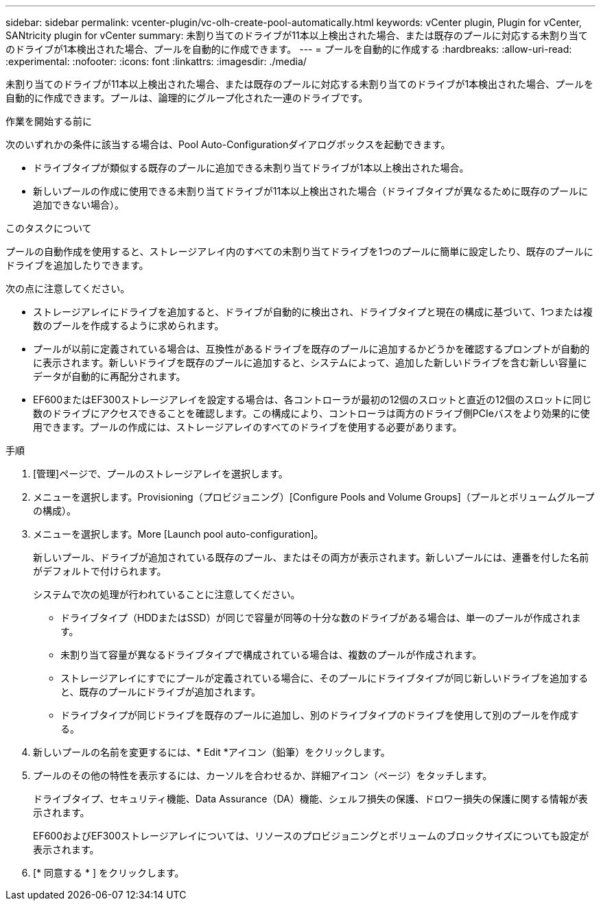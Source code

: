 ---
sidebar: sidebar 
permalink: vcenter-plugin/vc-olh-create-pool-automatically.html 
keywords: vCenter plugin, Plugin for vCenter, SANtricity plugin for vCenter 
summary: 未割り当てのドライブが11本以上検出された場合、または既存のプールに対応する未割り当てのドライブが1本検出された場合、プールを自動的に作成できます。 
---
= プールを自動的に作成する
:hardbreaks:
:allow-uri-read: 
:experimental: 
:nofooter: 
:icons: font
:linkattrs: 
:imagesdir: ./media/


[role="lead"]
未割り当てのドライブが11本以上検出された場合、または既存のプールに対応する未割り当てのドライブが1本検出された場合、プールを自動的に作成できます。プールは、論理的にグループ化された一連のドライブです。

.作業を開始する前に
次のいずれかの条件に該当する場合は、Pool Auto-Configurationダイアログボックスを起動できます。

* ドライブタイプが類似する既存のプールに追加できる未割り当てドライブが1本以上検出された場合。
* 新しいプールの作成に使用できる未割り当てドライブが11本以上検出された場合（ドライブタイプが異なるために既存のプールに追加できない場合）。


.このタスクについて
プールの自動作成を使用すると、ストレージアレイ内のすべての未割り当てドライブを1つのプールに簡単に設定したり、既存のプールにドライブを追加したりできます。

次の点に注意してください。

* ストレージアレイにドライブを追加すると、ドライブが自動的に検出され、ドライブタイプと現在の構成に基づいて、1つまたは複数のプールを作成するように求められます。
* プールが以前に定義されている場合は、互換性があるドライブを既存のプールに追加するかどうかを確認するプロンプトが自動的に表示されます。新しいドライブを既存のプールに追加すると、システムによって、追加した新しいドライブを含む新しい容量にデータが自動的に再配分されます。
* EF600またはEF300ストレージアレイを設定する場合は、各コントローラが最初の12個のスロットと直近の12個のスロットに同じ数のドライブにアクセスできることを確認します。この構成により、コントローラは両方のドライブ側PCIeバスをより効果的に使用できます。プールの作成には、ストレージアレイのすべてのドライブを使用する必要があります。


.手順
. [管理]ページで、プールのストレージアレイを選択します。
. メニューを選択します。Provisioning（プロビジョニング）[Configure Pools and Volume Groups]（プールとボリュームグループの構成）。
. メニューを選択します。More [Launch pool auto-configuration]。
+
新しいプール、ドライブが追加されている既存のプール、またはその両方が表示されます。新しいプールには、連番を付した名前がデフォルトで付けられます。

+
システムで次の処理が行われていることに注意してください。

+
** ドライブタイプ（HDDまたはSSD）が同じで容量が同等の十分な数のドライブがある場合は、単一のプールが作成されます。
** 未割り当て容量が異なるドライブタイプで構成されている場合は、複数のプールが作成されます。
** ストレージアレイにすでにプールが定義されている場合に、そのプールにドライブタイプが同じ新しいドライブを追加すると、既存のプールにドライブが追加されます。
** ドライブタイプが同じドライブを既存のプールに追加し、別のドライブタイプのドライブを使用して別のプールを作成する。


. 新しいプールの名前を変更するには、* Edit *アイコン（鉛筆）をクリックします。
. プールのその他の特性を表示するには、カーソルを合わせるか、詳細アイコン（ページ）をタッチします。
+
ドライブタイプ、セキュリティ機能、Data Assurance（DA）機能、シェルフ損失の保護、ドロワー損失の保護に関する情報が表示されます。

+
EF600およびEF300ストレージアレイについては、リソースのプロビジョニングとボリュームのブロックサイズについても設定が表示されます。

. [* 同意する * ] をクリックします。

